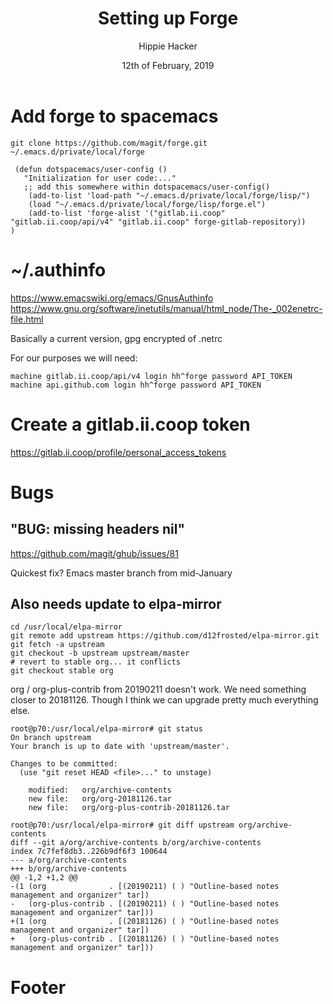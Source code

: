 #+TITLE: Setting up Forge
#+AUTHOR: Hippie Hacker
#+EMAIL: hh@ii.coop
#+CREATOR: ii.coop
#+DATE: 12th of February, 2019
#+PROPERTY: header-args:shell :results output code verbatim replace
#+PROPERTY: header-args:shell+ :prologue "exec 2>&1\n"
#+PROPERTY: header-args:shell+ :epilogue ":\n"
#+PROPERTY: header-args:shell+ :wrap "EXAMPLE :noeval t"
#+PROPERTY: header-args:shell+ :dir (symbol-value 'org-file-dir)
#+PROPERTY: header-args:tmate  :socket (symbol-value 'socket)
#+PROPERTY: header-args:tmate+ :session (concat (user-login-name) ":" (nth 4 (org-heading-components)))
#+PROPERTY: header-args:tmate+ :prologue (concat "cd " org-file-dir "\n") 
#+STARTUP: showeverything

* Add forge to spacemacs

#+BEGIN_SRC shell
git clone https://github.com/magit/forge.git ~/.emacs.d/private/local/forge
#+END_SRC

#+BEGIN_SRC elisp
 (defun dotspacemacs/user-config ()
   "Initialization for user code:..."
   ;; add this somewhere within dotspacemacs/user-config()
    (add-to-list 'load-path "~/.emacs.d/private/local/forge/lisp/")
    (load "~/.emacs.d/private/local/forge/lisp/forge.el")
    (add-to-list 'forge-alist '("gitlab.ii.coop" "gitlab.ii.coop/api/v4" "gitlab.ii.coop" forge-gitlab-repository))
)
#+END_SRC

* ~/.authinfo
[[https://www.emacswiki.org/emacs/GnusAuthinfo]]
[[https://www.gnu.org/software/inetutils/manual/html_node/The-_002enetrc-file.html]]

Basically a current version, gpg encrypted of .netrc

For our purposes we will need:

#+BEGIN_SRC netrc
machine gitlab.ii.coop/api/v4 login hh^forge password API_TOKEN
machine api.github.com login hh^forge password API_TOKEN
#+END_SRC

* Create a gitlab.ii.coop token

https://gitlab.ii.coop/profile/personal_access_tokens

* Bugs
** "BUG: missing headers nil"
https://github.com/magit/ghub/issues/81

Quickest fix? Emacs master branch from mid-January
** Also needs update to elpa-mirror

#+BEGIN_SRC shell
cd /usr/local/elpa-mirror
git remote add upstream https://github.com/d12frosted/elpa-mirror.git
git fetch -a upstream
git checkout -b upstream upstream/master
# revert to stable org... it conflicts
git checkout stable org
#+END_SRC

org / org-plus-contrib from 20190211 doesn't work.
We need something closer to 20181126.
Though I think we can upgrade pretty much everything else.

#+BEGIN_SRC shell :noeval t
root@p70:/usr/local/elpa-mirror# git status
On branch upstream
Your branch is up to date with 'upstream/master'.

Changes to be committed:
  (use "git reset HEAD <file>..." to unstage)

	modified:   org/archive-contents
	new file:   org/org-20181126.tar
	new file:   org/org-plus-contrib-20181126.tar

root@p70:/usr/local/elpa-mirror# git diff upstream org/archive-contents
diff --git a/org/archive-contents b/org/archive-contents
index 7c7fef8db3..226b9df6f3 100644
--- a/org/archive-contents
+++ b/org/archive-contents
@@ -1,2 +1,2 @@
-(1 (org              . [(20190211) ( ) "Outline-based notes management and organizer" tar])
-   (org-plus-contrib . [(20190211) ( ) "Outline-based notes management and organizer" tar]))
+(1 (org              . [(20181126) ( ) "Outline-based notes management and organizer" tar])
+   (org-plus-contrib . [(20181126) ( ) "Outline-based notes management and organizer" tar]))
#+END_SRC
* Footer
# Local Variables:
# eval: (set (make-local-variable 'org-file-dir) (file-name-directory buffer-file-name))
# eval: (set (make-local-variable 'user-buffer) (concat user-login-name "." (file-name-base buffer-file-name)))
# eval: (set (make-local-variable 'tmpdir) (make-temp-file (concat "/dev/shm/" user-buffer "-") t))
# eval: (set (make-local-variable 'socket) (concat "/tmp/" user-buffer ".iisocket"))
# eval: (set (make-local-variable 'select-enable-clipboard) t)
# eval: (set (make-local-variable 'select-enable-primary) t)
# eval: (set (make-local-variable 'start-tmate-command) (concat "tmate -S " socket " new-session -A -s " user-login-name " -n main \"tmate wait tmate-ready && tmate display -p '#{tmate_ssh}' | xclip -i -sel p -f | xclip -i -sel c; bash --login\""))
# eval: (xclip-mode 1) 
# eval: (gui-select-text start-tmate-command)
# org-babel-tmate-session-prefix: ""
# org-babel-tmate-default-window-name: "main"
# org-confirm-babel-evaluate: nil
# org-use-property-inheritance: t
# End:
